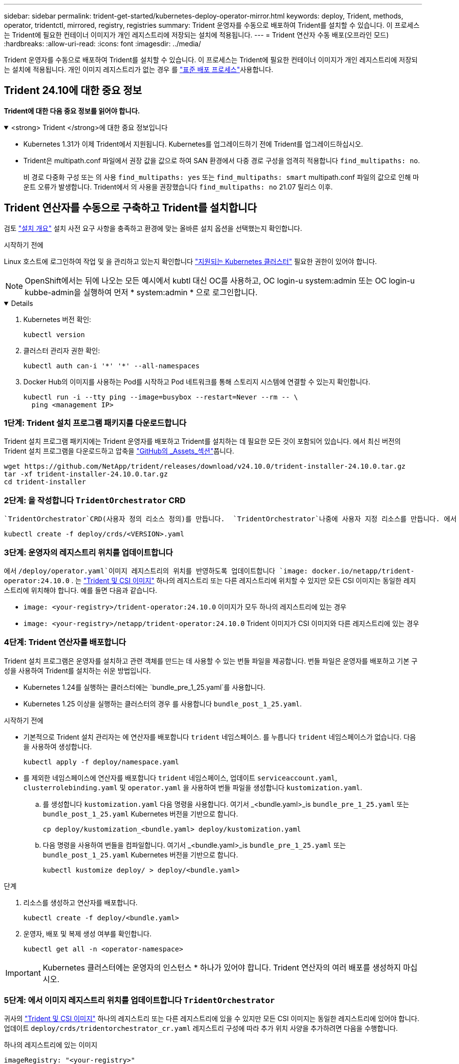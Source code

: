 ---
sidebar: sidebar 
permalink: trident-get-started/kubernetes-deploy-operator-mirror.html 
keywords: deploy, Trident, methods, operator, tridentctl, mirrored, registry, registries 
summary: Trident 운영자를 수동으로 배포하여 Trident를 설치할 수 있습니다. 이 프로세스는 Trident에 필요한 컨테이너 이미지가 개인 레지스트리에 저장되는 설치에 적용됩니다. 
---
= Trident 연산자 수동 배포(오프라인 모드)
:hardbreaks:
:allow-uri-read: 
:icons: font
:imagesdir: ../media/


[role="lead"]
Trident 운영자를 수동으로 배포하여 Trident를 설치할 수 있습니다. 이 프로세스는 Trident에 필요한 컨테이너 이미지가 개인 레지스트리에 저장되는 설치에 적용됩니다. 개인 이미지 레지스트리가 없는 경우 를 link:kubernetes-deploy-operator.html["표준 배포 프로세스"]사용합니다.



== Trident 24.10에 대한 중요 정보

*Trident에 대한 다음 중요 정보를 읽어야 합니다.*

.<strong> Trident </strong>에 대한 중요 정보입니다
[%collapsible%open]
====
[]
=====
* Kubernetes 1.31가 이제 Trident에서 지원됩니다. Kubernetes를 업그레이드하기 전에 Trident를 업그레이드하십시오.
* Trident은 multipath.conf 파일에서 권장 값을 값으로 하여 SAN 환경에서 다중 경로 구성을 엄격히 적용합니다 `find_multipaths: no`.
+
비 경로 다중화 구성 또는 의 사용 `find_multipaths: yes` 또는 `find_multipaths: smart` multipath.conf 파일의 값으로 인해 마운트 오류가 발생합니다. Trident에서 의 사용을 권장했습니다 `find_multipaths: no` 21.07 릴리스 이후.



=====
====


== Trident 연산자를 수동으로 구축하고 Trident를 설치합니다

검토 link:../trident-get-started/kubernetes-deploy.html["설치 개요"] 설치 사전 요구 사항을 충족하고 환경에 맞는 올바른 설치 옵션을 선택했는지 확인합니다.

.시작하기 전에
Linux 호스트에 로그인하여 작업 및 을 관리하고 있는지 확인합니다 link:requirements.html["지원되는 Kubernetes 클러스터"^] 필요한 권한이 있어야 합니다.


NOTE: OpenShift에서는 뒤에 나오는 모든 예시에서 kubtl 대신 OC를 사용하고, OC login-u system:admin 또는 OC login-u kubbe-admin을 실행하여 먼저 * system:admin * 으로 로그인합니다.

[%collapsible%open]
====
. Kubernetes 버전 확인:
+
[listing]
----
kubectl version
----
. 클러스터 관리자 권한 확인:
+
[listing]
----
kubectl auth can-i '*' '*' --all-namespaces
----
. Docker Hub의 이미지를 사용하는 Pod를 시작하고 Pod 네트워크를 통해 스토리지 시스템에 연결할 수 있는지 확인합니다.
+
[listing]
----
kubectl run -i --tty ping --image=busybox --restart=Never --rm -- \
  ping <management IP>
----


====


=== 1단계: Trident 설치 프로그램 패키지를 다운로드합니다

Trident 설치 프로그램 패키지에는 Trident 운영자를 배포하고 Trident를 설치하는 데 필요한 모든 것이 포함되어 있습니다. 에서 최신 버전의 Trident 설치 프로그램을 다운로드하고 압축을 link:https://github.com/NetApp/trident/releases/latest["GitHub의 _Assets_섹션"^]풉니다.

[listing]
----
wget https://github.com/NetApp/trident/releases/download/v24.10.0/trident-installer-24.10.0.tar.gz
tar -xf trident-installer-24.10.0.tar.gz
cd trident-installer
----


=== 2단계: 을 작성합니다 `TridentOrchestrator` CRD

 `TridentOrchestrator`CRD(사용자 정의 리소스 정의)를 만듭니다.  `TridentOrchestrator`나중에 사용자 지정 리소스를 만듭니다. 에서 적절한 CRD YAML 버전을 `TridentOrchestrator` 사용하여 `deploy/crds` CRD를 만듭니다.

[listing]
----
kubectl create -f deploy/crds/<VERSION>.yaml
----


=== 3단계: 운영자의 레지스트리 위치를 업데이트합니다

에서 `/deploy/operator.yaml`이미지 레지스트리의 위치를 반영하도록 업데이트합니다 `image: docker.io/netapp/trident-operator:24.10.0` . 는 link:../trident-get-started/requirements.html#container-images-and-corresponding-kubernetes-versions["Trident 및 CSI 이미지"] 하나의 레지스트리 또는 다른 레지스트리에 위치할 수 있지만 모든 CSI 이미지는 동일한 레지스트리에 위치해야 합니다. 예를 들면 다음과 같습니다.

* `image: <your-registry>/trident-operator:24.10.0` 이미지가 모두 하나의 레지스트리에 있는 경우
* `image: <your-registry>/netapp/trident-operator:24.10.0` Trident 이미지가 CSI 이미지와 다른 레지스트리에 있는 경우




=== 4단계: Trident 연산자를 배포합니다

Trident 설치 프로그램은 운영자를 설치하고 관련 객체를 만드는 데 사용할 수 있는 번들 파일을 제공합니다. 번들 파일은 운영자를 배포하고 기본 구성을 사용하여 Trident를 설치하는 쉬운 방법입니다.

* Kubernetes 1.24를 실행하는 클러스터에는 `bundle_pre_1_25.yaml`를 사용합니다.
* Kubernetes 1.25 이상을 실행하는 클러스터의 경우 를 사용합니다 `bundle_post_1_25.yaml`.


.시작하기 전에
* 기본적으로 Trident 설치 관리자는 에 연산자를 배포합니다 `trident` 네임스페이스. 를 누릅니다 `trident` 네임스페이스가 없습니다. 다음을 사용하여 생성합니다.
+
[listing]
----
kubectl apply -f deploy/namespace.yaml
----
* 를 제외한 네임스페이스에 연산자를 배포합니다 `trident` 네임스페이스, 업데이트 `serviceaccount.yaml`, `clusterrolebinding.yaml` 및 `operator.yaml` 을 사용하여 번들 파일을 생성합니다 `kustomization.yaml`.
+
.. 를 생성합니다 `kustomization.yaml` 다음 명령을 사용합니다. 여기서 _<bundle.yaml>_is `bundle_pre_1_25.yaml` 또는 `bundle_post_1_25.yaml` Kubernetes 버전을 기반으로 합니다.
+
[listing]
----
cp deploy/kustomization_<bundle.yaml> deploy/kustomization.yaml
----
.. 다음 명령을 사용하여 번들을 컴파일합니다. 여기서 _<bundle.yaml>_is `bundle_pre_1_25.yaml` 또는 `bundle_post_1_25.yaml` Kubernetes 버전을 기반으로 합니다.
+
[listing]
----
kubectl kustomize deploy/ > deploy/<bundle.yaml>
----




.단계
. 리소스를 생성하고 연산자를 배포합니다.
+
[listing]
----
kubectl create -f deploy/<bundle.yaml>
----
. 운영자, 배포 및 복제 생성 여부를 확인합니다.
+
[listing]
----
kubectl get all -n <operator-namespace>
----



IMPORTANT: Kubernetes 클러스터에는 운영자의 인스턴스 * 하나가 있어야 합니다. Trident 연산자의 여러 배포를 생성하지 마십시오.



=== 5단계: 에서 이미지 레지스트리 위치를 업데이트합니다 `TridentOrchestrator`

귀사의 link:../trident-get-started/requirements.html#container-images-and-corresponding-kubernetes-versions["Trident 및 CSI 이미지"] 하나의 레지스트리 또는 다른 레지스트리에 있을 수 있지만 모든 CSI 이미지는 동일한 레지스트리에 있어야 합니다. 업데이트 `deploy/crds/tridentorchestrator_cr.yaml` 레지스트리 구성에 따라 추가 위치 사양을 추가하려면 다음을 수행합니다.

[role="tabbed-block"]
====
.하나의 레지스트리에 있는 이미지
--
[listing]
----
imageRegistry: "<your-registry>"
autosupportImage: "<your-registry>/trident-autosupport:24.10"
tridentImage: "<your-registry>/trident:24.10.0"
----
--
.다른 레지스트리의 이미지
--
[listing]
----
imageRegistry: "<your-registry>"
autosupportImage: "<your-registry>/trident-autosupport:24.10"
tridentImage: "<your-registry>/trident:24.10.0"
----
--
====


=== 6단계: 을 작성합니다 `TridentOrchestrator` Trident를 설치합니다

이제 를 만들고 Trident를 설치할 수 `TridentOrchestrator` 있습니다. 선택적으로, 스펙의 속성을 추가로  사용할 `TridentOrchestrator` 수 link:kubernetes-customize-deploy.html["Trident 설치를 사용자 지정합니다"]있습니다. 다음 예에서는 Trident 및 CSI 이미지가 다른 레지스트리에 있는 설치를 보여 줍니다.

[listing]
----
kubectl create -f deploy/crds/tridentorchestrator_cr.yaml
tridentorchestrator.trident.netapp.io/trident created

kubectl describe torc trident

Name:        trident
Namespace:
Labels:      <none>
Annotations: <none>
API Version: trident.netapp.io/v1
Kind:        TridentOrchestrator
...
Spec:
  Autosupport Image:  <your-registry>/trident-autosupport:24.10
  Debug:              true
  Image Registry:     <your-registry>
  Namespace:          trident
  Trident Image:      <your-registry>/trident:24.10.0
Status:
  Current Installation Params:
    IPv6:                       false
    Autosupport Hostname:
    Autosupport Image:          <your-registry>/trident-autosupport:24.10
    Autosupport Proxy:
    Autosupport Serial Number:
    Debug:                      true
    Http Request Timeout:       90s
    Image Pull Secrets:
    Image Registry:       <your-registry>
    k8sTimeout:           30
    Kubelet Dir:          /var/lib/kubelet
    Log Format:           text
    Probe Port:           17546
    Silence Autosupport:  false
    Trident Image:        <your-registry>/trident:24.10.0
  Message:                Trident installed
  Namespace:              trident
  Status:                 Installed
  Version:                v24.10.0
Events:
    Type Reason Age From Message ---- ------ ---- ---- -------Normal
    Installing 74s trident-operator.netapp.io Installing Trident Normal
    Installed 67s trident-operator.netapp.io Trident installed
----


== 설치를 확인합니다

설치를 확인하는 방법에는 여러 가지가 있습니다.



=== 사용 `TridentOrchestrator` 상태

의 상태입니다 `TridentOrchestrator` 설치가 성공적으로 완료되었는지 여부를 나타내고 설치된 Trident의 버전을 표시합니다. 설치하는 동안 의 상태입니다 `TridentOrchestrator` 변경 시작 `Installing` 를 선택합니다 `Installed`. 을(를) 관찰하면 `Failed` 상태 및 운영자가 자체적으로 복구할 수 없습니다. link:../troubleshooting.html["로그를 확인합니다"].

[cols="2"]
|===
| 상태 | 설명 


| 설치 중 | 운영자가 이 CR을 사용하여 Trident를 `TridentOrchestrator` 설치하는 중입니다. 


| 설치되어 있습니다 | Trident가 성공적으로 설치되었습니다. 


| 제거 중 | 운영자가 Trident를 제거하는 이유는
`spec.uninstall=true`무엇입니까? 


| 제거되었습니다 | Trident가 제거되었습니다. 


| 실패했습니다 | 운영자가 Trident를 설치, 패치, 업데이트 또는 제거할 수 없습니다. 운영자는 이 상태에서 자동으로 복구를 시도합니다. 이 상태가 지속되면 문제 해결이 필요합니다. 


| 업데이트 중 | 운영자가 기존 설치를 업데이트하고 있습니다. 


| 오류 | 트리젠터레이터(트리젠터레이터)는 사용하지 않는다. 다른 파일이 이미 있습니다. 
|===


=== POD 생성 상태 사용

생성된 Pod의 상태를 검토하여 Trident 설치가 완료되었는지 확인할 수 있습니다.

[listing]
----
kubectl get pods -n trident

NAME                                       READY   STATUS    RESTARTS   AGE
trident-controller-7d466bf5c7-v4cpw        6/6     Running   0           1m
trident-node-linux-mr6zc                   2/2     Running   0           1m
trident-node-linux-xrp7w                   2/2     Running   0           1m
trident-node-linux-zh2jt                   2/2     Running   0           1m
trident-operator-766f7b8658-ldzsv          1/1     Running   0           3m
----


=== 사용 `tridentctl`

를 사용하여 설치된 Trident 버전을 확인할 수 `tridentctl` 있습니다.

[listing]
----
./tridentctl -n trident version

+----------------+----------------+
| SERVER VERSION | CLIENT VERSION |
+----------------+----------------+
| 24.10.0        | 24.10.0        |
+----------------+----------------+
----